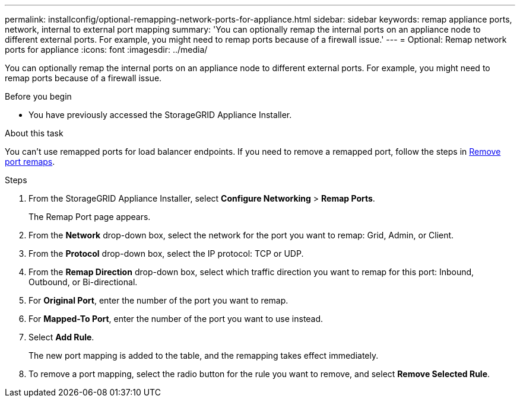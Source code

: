 ---
permalink: installconfig/optional-remapping-network-ports-for-appliance.html
sidebar: sidebar
keywords: remap appliance ports, network, internal to external port mapping 
summary: 'You can optionally remap the internal ports on an appliance node to different external ports. For example, you might need to remap ports because of a firewall issue.'
---
= Optional: Remap network ports for appliance
:icons: font
:imagesdir: ../media/

[.lead]
You can optionally remap the internal ports on an appliance node to different external ports. For example, you might need to remap ports because of a firewall issue.

.Before you begin

* You have previously accessed the StorageGRID Appliance Installer.

.About this task

You can't use remapped ports for load balancer endpoints. If you need to remove a remapped port, follow the steps in https://review.docs.netapp.com/us-en/storagegrid-118_main/maintain/removing-port-remaps.html[Remove port remaps^].

.Steps

. From the StorageGRID Appliance Installer, select *Configure Networking* > *Remap Ports*.
+
The Remap Port page appears.

. From the *Network* drop-down box, select the network for the port you want to remap: Grid, Admin, or Client.
. From the *Protocol* drop-down box, select the IP protocol: TCP or UDP.
. From the *Remap Direction* drop-down box, select which traffic direction you want to remap for this port: Inbound, Outbound, or Bi-directional.
. For *Original Port*, enter the number of the port you want to remap.
. For *Mapped-To Port*, enter the number of the port you want to use instead.
. Select *Add Rule*.
+
The new port mapping is added to the table, and the remapping takes effect immediately.

. To remove a port mapping, select the radio button for the rule you want to remove, and select *Remove Selected Rule*.
